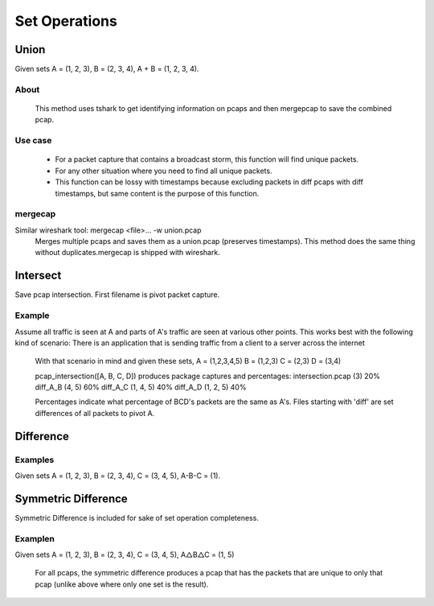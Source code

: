 Set Operations
==============
Union
-----
Given sets A = (1, 2, 3), B = (2, 3, 4), A + B = (1, 2, 3, 4).

About
~~~~~
    This method uses tshark to get identifying information on
    pcaps and then mergepcap to save the combined pcap.

Use case
~~~~~~~~
    * For a packet capture that contains a broadcast storm, this function
      will find unique packets.
    * For any other situation where you need to find all unique packets.
    * This function can be lossy with timestamps because excluding
      packets in diff pcaps with diff timestamps, but same content is the
      purpose of this function.

mergecap
~~~~~~~~
Similar wireshark tool: mergecap <file>... -w union.pcap
    Merges multiple pcaps and saves them as a union.pcap (preserves
    timestamps). This method does the same thing without duplicates.\
    mergecap is shipped with wireshark.

Intersect
---------
Save pcap intersection. First filename is pivot packet capture.

Example
~~~~~~~
Assume all traffic is seen at A and parts of A's traffic are seen at
various other points. This works best with the following kind of scenario:
There is an application that is sending traffic from a client to a
server across the internet

    With that scenario in mind and given these sets,
    A = (1,2,3,4,5)
    B = (1,2,3)
    C = (2,3)
    D = (3,4)

    pcap_intersection([A, B, C, D]) produces package captures and percentages:
    intersection.pcap (3)   20%
    diff_A_B (4, 5)         60%
    diff_A_C (1, 4, 5)      40%
    diff_A_D (1, 2, 5)      40%

    Percentages indicate what percentage of BCD's packets are the same as A's.
    Files starting with 'diff' are set differences of all packets to pivot A.

Difference
----------

Examples
~~~~~~~~
Given sets A = (1, 2, 3), B = (2, 3, 4), C = (3, 4, 5), A-B-C = (1).

Symmetric Difference
-------------------------
Symmetric Difference is included for sake of set operation completeness.

Examplen
~~~~~~~~
Given sets A = (1, 2, 3), B = (2, 3, 4), C = (3, 4, 5), A△B△C = (1, 5)

    For all pcaps, the symmetric difference produces a pcap that has the
    packets that are unique to only that pcap (unlike above where only one
    set is the result).